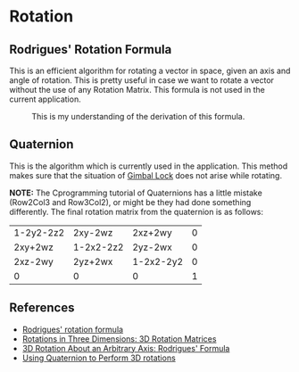 * Rotation

** Rodrigues' Rotation Formula
This is an efficient algorithm for rotating a vector in space, given an axis and angle of rotation. This is pretty useful in case we want to rotate a vector without the use of any Rotation Matrix. This formula is not used in the current application.

#+CAPTION: This is my understanding of the derivation of this formula.
[[file:imgs/rodrigues.jpg]]


** Quaternion
This is the algorithm which is currently used in the application. This method makes sure that the situation of [[https://en.wikipedia.org/wiki/Gimbal_lock][Gimbal Lock]] does not arise while rotating.

*NOTE:*
The Cprogramming tutorial of Quaternions has a little mistake (Row2Col3 and Row3Col2), or might be they had done something differently. The final rotation matrix from the quaternion is as follows:

#+ATTR_LATEX: :mode math :environment bmatrix
| 1-2y2-2z2 | 2xy-2wz   | 2xz+2wy   | 0 |
| 2xy+2wz   | 1-2x2-2z2 | 2yz-2wx   | 0 |
| 2xz-2wy   | 2yz+2wx   | 1-2x2-2y2 | 0 |
| 0         | 0         | 0         | 1 |


** References
- [[https://en.wikipedia.org/wiki/Rodrigues%27_rotation_formula][Rodrigues' rotation formula]]
- [[https://www.cprogramming.com/tutorial/3d/rotationMatrices.html][Rotations in Three Dimensions: 3D Rotation Matrices]]
- [[https://www.cprogramming.com/tutorial/3d/rotation.html][3D Rotation About an Arbitrary Axis: Rodrigues' Formula]]
- [[https://www.cprogramming.com/tutorial/3d/quaternions.html][Using Quaternion to Perform 3D rotations]]
